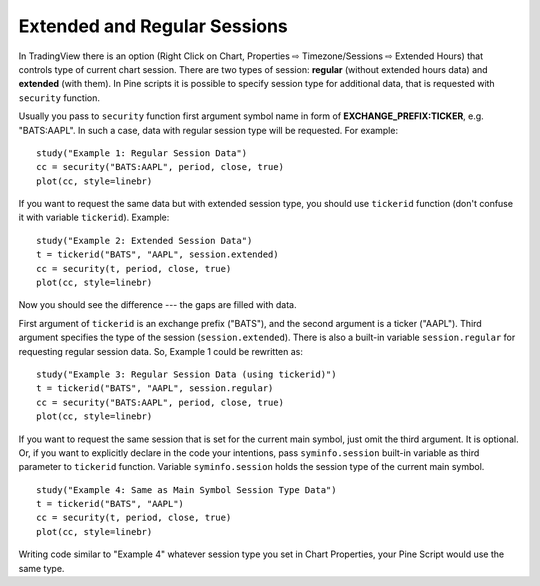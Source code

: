 Extended and Regular Sessions
=============================

In TradingView there is an option (Right Click on Chart, Properties ⇨
Timezone/Sessions ⇨ Extended Hours) that controls type of current chart
session. There are two types of session: **regular** (without extended
hours data) and **extended** (with them). In Pine scripts it is possible
to specify session type for additional data, that is requested with
``security`` function.

Usually you pass to ``security`` function first argument symbol name in
form of **EXCHANGE\_PREFIX:TICKER**, e.g. "BATS:AAPL". In such a case,
data with regular session type will be requested. For example:

::

    study("Example 1: Regular Session Data")
    cc = security("BATS:AAPL", period, close, true)
    plot(cc, style=linebr)

.. image:: images/Pine_Extended_Session_Data.png

If you want to request the same data but with extended session type, you
should use ``tickerid`` function (don't confuse it with variable
``tickerid``). Example:

::

    study("Example 2: Extended Session Data")
    t = tickerid("BATS", "AAPL", session.extended)
    cc = security(t, period, close, true)
    plot(cc, style=linebr)

.. image:: images/Pine-_Regular_Session_Data.png


Now you should see the difference --- the gaps are filled with data.

First argument of ``tickerid`` is an exchange prefix ("BATS"), and the
second argument is a ticker ("AAPL"). Third argument specifies the type
of the session (``session.extended``). There is also a built-in variable
``session.regular`` for requesting regular session data. So, Example 1
could be rewritten as:

::

    study("Example 3: Regular Session Data (using tickerid)")
    t = tickerid("BATS", "AAPL", session.regular)
    cc = security("BATS:AAPL", period, close, true)
    plot(cc, style=linebr)

If you want to request the same session that is set for the current main
symbol, just omit the third argument. It is optional. Or, if you want to
explicitly declare in the code your intentions, pass ``syminfo.session``
built-in variable as third parameter to ``tickerid`` function. Variable
``syminfo.session`` holds the session type of the current main symbol.

::

    study("Example 4: Same as Main Symbol Session Type Data")
    t = tickerid("BATS", "AAPL")
    cc = security(t, period, close, true)
    plot(cc, style=linebr)

Writing code similar to "Example 4" whatever session type you set in
Chart Properties, your Pine Script would use the same type.

